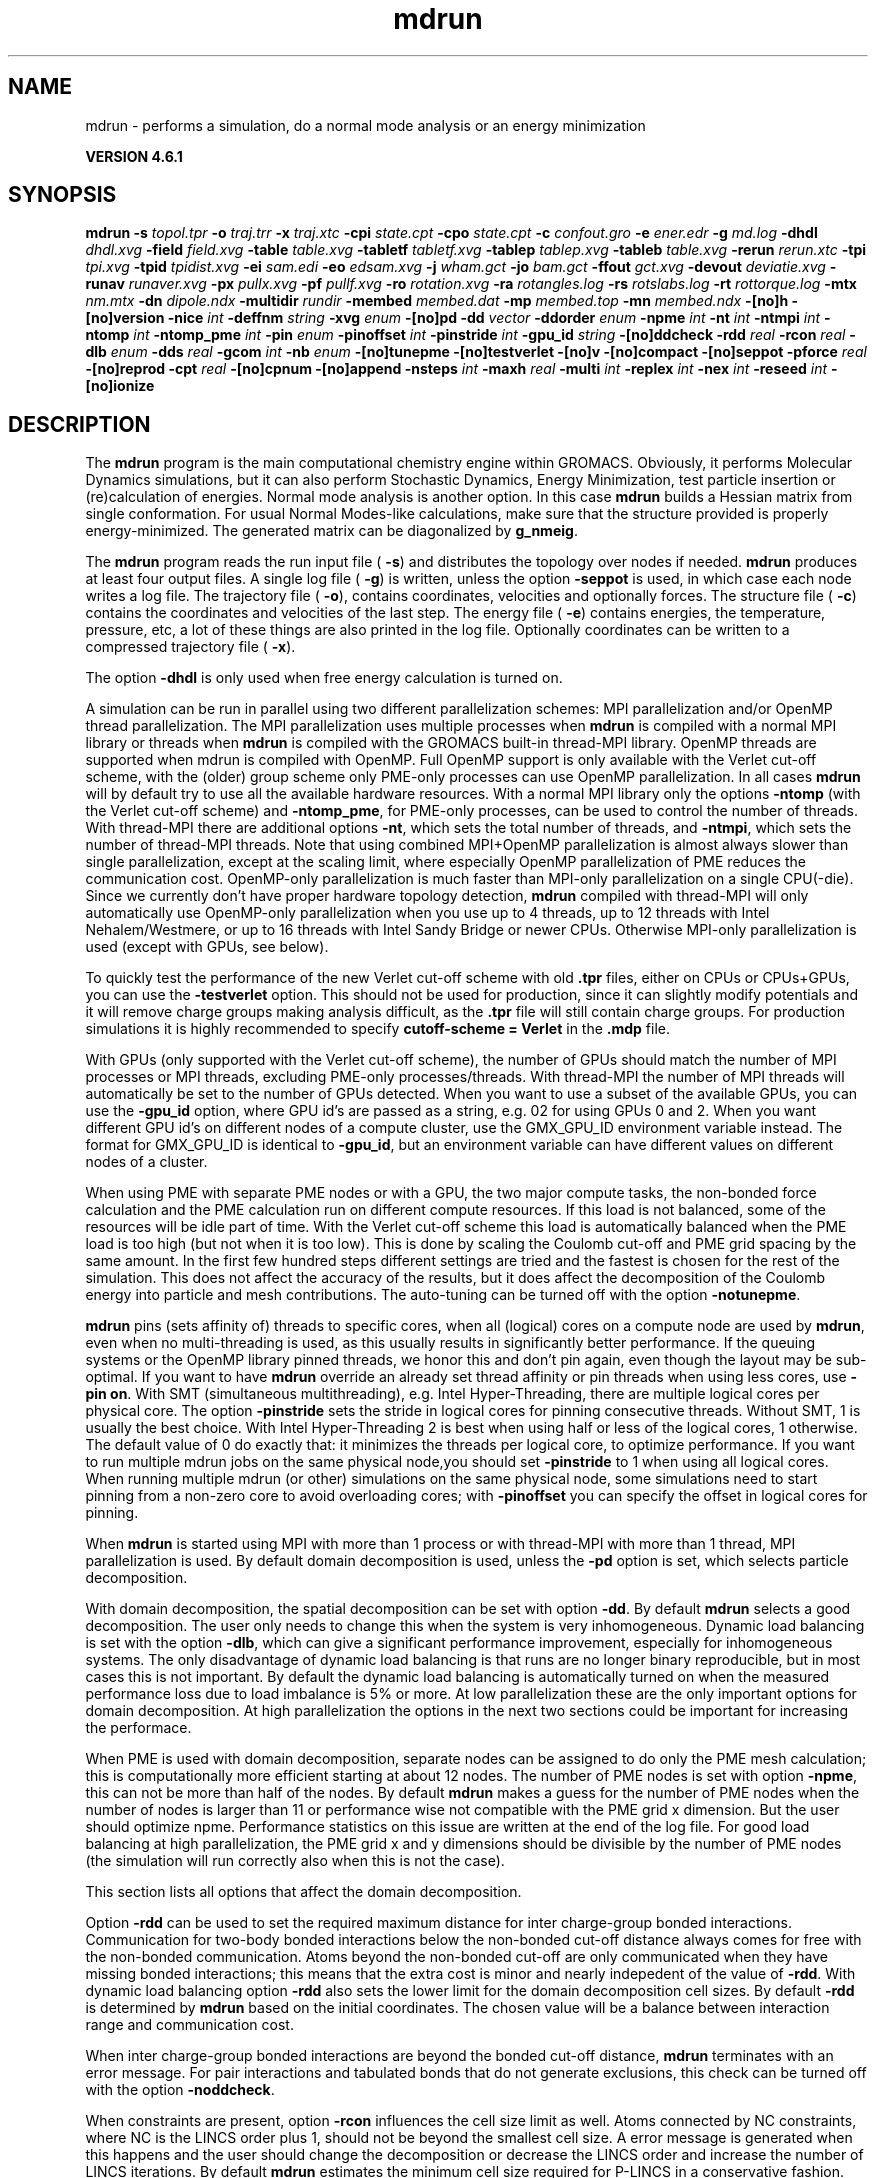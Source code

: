 .TH mdrun 1 "Tue 5 Mar 2013" "" "GROMACS suite, VERSION 4.6.1"
.SH NAME
mdrun\ -\ performs\ a\ simulation,\ do\ a\ normal\ mode\ analysis\ or\ an\ energy\ minimization

.B VERSION 4.6.1
.SH SYNOPSIS
\f3mdrun\fP
.BI "\-s" " topol.tpr "
.BI "\-o" " traj.trr "
.BI "\-x" " traj.xtc "
.BI "\-cpi" " state.cpt "
.BI "\-cpo" " state.cpt "
.BI "\-c" " confout.gro "
.BI "\-e" " ener.edr "
.BI "\-g" " md.log "
.BI "\-dhdl" " dhdl.xvg "
.BI "\-field" " field.xvg "
.BI "\-table" " table.xvg "
.BI "\-tabletf" " tabletf.xvg "
.BI "\-tablep" " tablep.xvg "
.BI "\-tableb" " table.xvg "
.BI "\-rerun" " rerun.xtc "
.BI "\-tpi" " tpi.xvg "
.BI "\-tpid" " tpidist.xvg "
.BI "\-ei" " sam.edi "
.BI "\-eo" " edsam.xvg "
.BI "\-j" " wham.gct "
.BI "\-jo" " bam.gct "
.BI "\-ffout" " gct.xvg "
.BI "\-devout" " deviatie.xvg "
.BI "\-runav" " runaver.xvg "
.BI "\-px" " pullx.xvg "
.BI "\-pf" " pullf.xvg "
.BI "\-ro" " rotation.xvg "
.BI "\-ra" " rotangles.log "
.BI "\-rs" " rotslabs.log "
.BI "\-rt" " rottorque.log "
.BI "\-mtx" " nm.mtx "
.BI "\-dn" " dipole.ndx "
.BI "\-multidir" " rundir "
.BI "\-membed" " membed.dat "
.BI "\-mp" " membed.top "
.BI "\-mn" " membed.ndx "
.BI "\-[no]h" ""
.BI "\-[no]version" ""
.BI "\-nice" " int "
.BI "\-deffnm" " string "
.BI "\-xvg" " enum "
.BI "\-[no]pd" ""
.BI "\-dd" " vector "
.BI "\-ddorder" " enum "
.BI "\-npme" " int "
.BI "\-nt" " int "
.BI "\-ntmpi" " int "
.BI "\-ntomp" " int "
.BI "\-ntomp_pme" " int "
.BI "\-pin" " enum "
.BI "\-pinoffset" " int "
.BI "\-pinstride" " int "
.BI "\-gpu_id" " string "
.BI "\-[no]ddcheck" ""
.BI "\-rdd" " real "
.BI "\-rcon" " real "
.BI "\-dlb" " enum "
.BI "\-dds" " real "
.BI "\-gcom" " int "
.BI "\-nb" " enum "
.BI "\-[no]tunepme" ""
.BI "\-[no]testverlet" ""
.BI "\-[no]v" ""
.BI "\-[no]compact" ""
.BI "\-[no]seppot" ""
.BI "\-pforce" " real "
.BI "\-[no]reprod" ""
.BI "\-cpt" " real "
.BI "\-[no]cpnum" ""
.BI "\-[no]append" ""
.BI "\-nsteps" " int "
.BI "\-maxh" " real "
.BI "\-multi" " int "
.BI "\-replex" " int "
.BI "\-nex" " int "
.BI "\-reseed" " int "
.BI "\-[no]ionize" ""
.SH DESCRIPTION
\&The \fB mdrun\fR program is the main computational chemistry engine
\&within GROMACS. Obviously, it performs Molecular Dynamics simulations,
\&but it can also perform Stochastic Dynamics, Energy Minimization,
\&test particle insertion or (re)calculation of energies.
\&Normal mode analysis is another option. In this case \fB mdrun\fR
\&builds a Hessian matrix from single conformation.
\&For usual Normal Modes\-like calculations, make sure that
\&the structure provided is properly energy\-minimized.
\&The generated matrix can be diagonalized by \fB g_nmeig\fR.


\&The \fB mdrun\fR program reads the run input file (\fB \-s\fR)
\&and distributes the topology over nodes if needed.
\&\fB mdrun\fR produces at least four output files.
\&A single log file (\fB \-g\fR) is written, unless the option
\&\fB \-seppot\fR is used, in which case each node writes a log file.
\&The trajectory file (\fB \-o\fR), contains coordinates, velocities and
\&optionally forces.
\&The structure file (\fB \-c\fR) contains the coordinates and
\&velocities of the last step.
\&The energy file (\fB \-e\fR) contains energies, the temperature,
\&pressure, etc, a lot of these things are also printed in the log file.
\&Optionally coordinates can be written to a compressed trajectory file
\&(\fB \-x\fR).


\&The option \fB \-dhdl\fR is only used when free energy calculation is
\&turned on.


\&A simulation can be run in parallel using two different parallelization
\&schemes: MPI parallelization and/or OpenMP thread parallelization.
\&The MPI parallelization uses multiple processes when \fB mdrun\fR is
\&compiled with a normal MPI library or threads when \fB mdrun\fR is
\&compiled with the GROMACS built\-in thread\-MPI library. OpenMP threads
\&are supported when mdrun is compiled with OpenMP. Full OpenMP support
\&is only available with the Verlet cut\-off scheme, with the (older)
\&group scheme only PME\-only processes can use OpenMP parallelization.
\&In all cases \fB mdrun\fR will by default try to use all the available
\&hardware resources. With a normal MPI library only the options
\&\fB \-ntomp\fR (with the Verlet cut\-off scheme) and \fB \-ntomp_pme\fR,
\&for PME\-only processes, can be used to control the number of threads.
\&With thread\-MPI there are additional options \fB \-nt\fR, which sets
\&the total number of threads, and \fB \-ntmpi\fR, which sets the number
\&of thread\-MPI threads.
\&Note that using combined MPI+OpenMP parallelization is almost always
\&slower than single parallelization, except at the scaling limit, where
\&especially OpenMP parallelization of PME reduces the communication cost.
\&OpenMP\-only parallelization is much faster than MPI\-only parallelization
\&on a single CPU(\-die). Since we currently don't have proper hardware
\&topology detection, \fB mdrun\fR compiled with thread\-MPI will only
\&automatically use OpenMP\-only parallelization when you use up to 4
\&threads, up to 12 threads with Intel Nehalem/Westmere, or up to 16
\&threads with Intel Sandy Bridge or newer CPUs. Otherwise MPI\-only
\&parallelization is used (except with GPUs, see below).
\&


\&To quickly test the performance of the new Verlet cut\-off scheme
\&with old \fB .tpr\fR files, either on CPUs or CPUs+GPUs, you can use
\&the \fB \-testverlet\fR option. This should not be used for production,
\&since it can slightly modify potentials and it will remove charge groups
\&making analysis difficult, as the \fB .tpr\fR file will still contain
\&charge groups. For production simulations it is highly recommended
\&to specify \fB cutoff\-scheme = Verlet\fR in the \fB .mdp\fR file.
\&


\&With GPUs (only supported with the Verlet cut\-off scheme), the number
\&of GPUs should match the number of MPI processes or MPI threads,
\&excluding PME\-only processes/threads. With thread\-MPI the number
\&of MPI threads will automatically be set to the number of GPUs detected.
\&When you want to use a subset of the available GPUs, you can use
\&the \fB \-gpu_id\fR option, where GPU id's are passed as a string,
\&e.g. 02 for using GPUs 0 and 2. When you want different GPU id's
\&on different nodes of a compute cluster, use the GMX_GPU_ID environment
\&variable instead. The format for GMX_GPU_ID is identical to 
\&\fB \-gpu_id\fR, but an environment variable can have different values
\&on different nodes of a cluster.
\&


\&When using PME with separate PME nodes or with a GPU, the two major
\&compute tasks, the non\-bonded force calculation and the PME calculation
\&run on different compute resources. If this load is not balanced,
\&some of the resources will be idle part of time. With the Verlet
\&cut\-off scheme this load is automatically balanced when the PME load
\&is too high (but not when it is too low). This is done by scaling
\&the Coulomb cut\-off and PME grid spacing by the same amount. In the first
\&few hundred steps different settings are tried and the fastest is chosen
\&for the rest of the simulation. This does not affect the accuracy of
\&the results, but it does affect the decomposition of the Coulomb energy
\&into particle and mesh contributions. The auto\-tuning can be turned off
\&with the option \fB \-notunepme\fR.
\&


\&\fB mdrun\fR pins (sets affinity of) threads to specific cores,
\&when all (logical) cores on a compute node are used by \fB mdrun\fR,
\&even when no multi\-threading is used,
\&as this usually results in significantly better performance.
\&If the queuing systems or the OpenMP library pinned threads, we honor
\&this and don't pin again, even though the layout may be sub\-optimal.
\&If you want to have \fB mdrun\fR override an already set thread affinity
\&or pin threads when using less cores, use \fB \-pin on\fR.
\&With SMT (simultaneous multithreading), e.g. Intel Hyper\-Threading,
\&there are multiple logical cores per physical core.
\&The option \fB \-pinstride\fR sets the stride in logical cores for
\&pinning consecutive threads. Without SMT, 1 is usually the best choice.
\&With Intel Hyper\-Threading 2 is best when using half or less of the
\&logical cores, 1 otherwise. The default value of 0 do exactly that:
\&it minimizes the threads per logical core, to optimize performance.
\&If you want to run multiple mdrun jobs on the same physical node,you should set \fB \-pinstride\fR to 1 when using all logical cores.
\&When running multiple mdrun (or other) simulations on the same physical
\&node, some simulations need to start pinning from a non\-zero core
\&to avoid overloading cores; with \fB \-pinoffset\fR you can specify
\&the offset in logical cores for pinning.
\&


\&When \fB mdrun\fR is started using MPI with more than 1 process
\&or with thread\-MPI with more than 1 thread, MPI parallelization is used.
\&By default domain decomposition is used, unless the \fB \-pd\fR
\&option is set, which selects particle decomposition.
\&


\&With domain decomposition, the spatial decomposition can be set
\&with option \fB \-dd\fR. By default \fB mdrun\fR selects a good decomposition.
\&The user only needs to change this when the system is very inhomogeneous.
\&Dynamic load balancing is set with the option \fB \-dlb\fR,
\&which can give a significant performance improvement,
\&especially for inhomogeneous systems. The only disadvantage of
\&dynamic load balancing is that runs are no longer binary reproducible,
\&but in most cases this is not important.
\&By default the dynamic load balancing is automatically turned on
\&when the measured performance loss due to load imbalance is 5% or more.
\&At low parallelization these are the only important options
\&for domain decomposition.
\&At high parallelization the options in the next two sections
\&could be important for increasing the performace.
\&


\&When PME is used with domain decomposition, separate nodes can
\&be assigned to do only the PME mesh calculation;
\&this is computationally more efficient starting at about 12 nodes.
\&The number of PME nodes is set with option \fB \-npme\fR,
\&this can not be more than half of the nodes.
\&By default \fB mdrun\fR makes a guess for the number of PME
\&nodes when the number of nodes is larger than 11 or performance wise
\&not compatible with the PME grid x dimension.
\&But the user should optimize npme. Performance statistics on this issue
\&are written at the end of the log file.
\&For good load balancing at high parallelization, the PME grid x and y
\&dimensions should be divisible by the number of PME nodes
\&(the simulation will run correctly also when this is not the case).
\&


\&This section lists all options that affect the domain decomposition.
\&


\&Option \fB \-rdd\fR can be used to set the required maximum distance
\&for inter charge\-group bonded interactions.
\&Communication for two\-body bonded interactions below the non\-bonded
\&cut\-off distance always comes for free with the non\-bonded communication.
\&Atoms beyond the non\-bonded cut\-off are only communicated when they have
\&missing bonded interactions; this means that the extra cost is minor
\&and nearly indepedent of the value of \fB \-rdd\fR.
\&With dynamic load balancing option \fB \-rdd\fR also sets
\&the lower limit for the domain decomposition cell sizes.
\&By default \fB \-rdd\fR is determined by \fB mdrun\fR based on
\&the initial coordinates. The chosen value will be a balance
\&between interaction range and communication cost.
\&


\&When inter charge\-group bonded interactions are beyond
\&the bonded cut\-off distance, \fB mdrun\fR terminates with an error message.
\&For pair interactions and tabulated bonds
\&that do not generate exclusions, this check can be turned off
\&with the option \fB \-noddcheck\fR.
\&


\&When constraints are present, option \fB \-rcon\fR influences
\&the cell size limit as well.
\&Atoms connected by NC constraints, where NC is the LINCS order plus 1,
\&should not be beyond the smallest cell size. A error message is
\&generated when this happens and the user should change the decomposition
\&or decrease the LINCS order and increase the number of LINCS iterations.
\&By default \fB mdrun\fR estimates the minimum cell size required for P\-LINCS
\&in a conservative fashion. For high parallelization it can be useful
\&to set the distance required for P\-LINCS with the option \fB \-rcon\fR.
\&


\&The \fB \-dds\fR option sets the minimum allowed x, y and/or z scaling
\&of the cells with dynamic load balancing. \fB mdrun\fR will ensure that
\&the cells can scale down by at least this factor. This option is used
\&for the automated spatial decomposition (when not using \fB \-dd\fR)
\&as well as for determining the number of grid pulses, which in turn
\&sets the minimum allowed cell size. Under certain circumstances
\&the value of \fB \-dds\fR might need to be adjusted to account for
\&high or low spatial inhomogeneity of the system.
\&


\&The option \fB \-gcom\fR can be used to only do global communication
\&every n steps.
\&This can improve performance for highly parallel simulations
\&where this global communication step becomes the bottleneck.
\&For a global thermostat and/or barostat the temperature
\&and/or pressure will also only be updated every \fB \-gcom\fR steps.
\&By default it is set to the minimum of nstcalcenergy and nstlist.


\&With \fB \-rerun\fR an input trajectory can be given for which 
\&forces and energies will be (re)calculated. Neighbor searching will be
\&performed for every frame, unless \fB nstlist\fR is zero
\&(see the \fB .mdp\fR file).


\&ED (essential dynamics) sampling and/or additional flooding potentials
\&are switched on by using the \fB \-ei\fR flag followed by an \fB .edi\fR
\&file. The \fB .edi\fR file can be produced with the \fB make_edi\fR tool
\&or by using options in the essdyn menu of the WHAT IF program.
\&\fB mdrun\fR produces a \fB .xvg\fR output file that
\&contains projections of positions, velocities and forces onto selected
\&eigenvectors.


\&When user\-defined potential functions have been selected in the
\&\fB .mdp\fR file the \fB \-table\fR option is used to pass \fB mdrun\fR
\&a formatted table with potential functions. The file is read from
\&either the current directory or from the \fB GMXLIB\fR directory.
\&A number of pre\-formatted tables are presented in the \fB GMXLIB\fR dir,
\&for 6\-8, 6\-9, 6\-10, 6\-11, 6\-12 Lennard\-Jones potentials with
\&normal Coulomb.
\&When pair interactions are present, a separate table for pair interaction
\&functions is read using the \fB \-tablep\fR option.


\&When tabulated bonded functions are present in the topology,
\&interaction functions are read using the \fB \-tableb\fR option.
\&For each different tabulated interaction type the table file name is
\&modified in a different way: before the file extension an underscore is
\&appended, then a 'b' for bonds, an 'a' for angles or a 'd' for dihedrals
\&and finally the table number of the interaction type.


\&The options \fB \-px\fR and \fB \-pf\fR are used for writing pull COM
\&coordinates and forces when pulling is selected
\&in the \fB .mdp\fR file.


\&With \fB \-multi\fR or \fB \-multidir\fR, multiple systems can be 
\&simulated in parallel.
\&As many input files/directories are required as the number of systems. 
\&The \fB \-multidir\fR option takes a list of directories (one for each 
\&system) and runs in each of them, using the input/output file names, 
\&such as specified by e.g. the \fB \-s\fR option, relative to these 
\&directories.
\&With \fB \-multi\fR, the system number is appended to the run input 
\&and each output filename, for instance \fB topol.tpr\fR becomes
\&\fB topol0.tpr\fR, \fB topol1.tpr\fR etc.
\&The number of nodes per system is the total number of nodes
\&divided by the number of systems.
\&One use of this option is for NMR refinement: when distance
\&or orientation restraints are present these can be ensemble averaged
\&over all the systems.


\&With \fB \-replex\fR replica exchange is attempted every given number
\&of steps. The number of replicas is set with the \fB \-multi\fR or 
\&\fB \-multidir\fR option, described above.
\&All run input files should use a different coupling temperature,
\&the order of the files is not important. The random seed is set with
\&\fB \-reseed\fR. The velocities are scaled and neighbor searching
\&is performed after every exchange.


\&Finally some experimental algorithms can be tested when the
\&appropriate options have been given. Currently under
\&investigation are: polarizability and X\-ray bombardments.
\&


\&The option \fB \-membed\fR does what used to be g_membed, i.e. embed
\&a protein into a membrane. The data file should contain the options
\&that where passed to g_membed before. The \fB \-mn\fR and \fB \-mp\fR
\&both apply to this as well.
\&


\&The option \fB \-pforce\fR is useful when you suspect a simulation
\&crashes due to too large forces. With this option coordinates and
\&forces of atoms with a force larger than a certain value will
\&be printed to stderr.
\&


\&Checkpoints containing the complete state of the system are written
\&at regular intervals (option \fB \-cpt\fR) to the file \fB \-cpo\fR,
\&unless option \fB \-cpt\fR is set to \-1.
\&The previous checkpoint is backed up to \fB state_prev.cpt\fR to
\&make sure that a recent state of the system is always available,
\&even when the simulation is terminated while writing a checkpoint.
\&With \fB \-cpnum\fR all checkpoint files are kept and appended
\&with the step number.
\&A simulation can be continued by reading the full state from file
\&with option \fB \-cpi\fR. This option is intelligent in the way that
\&if no checkpoint file is found, Gromacs just assumes a normal run and
\&starts from the first step of the \fB .tpr\fR file. By default the output
\&will be appending to the existing output files. The checkpoint file
\&contains checksums of all output files, such that you will never
\&loose data when some output files are modified, corrupt or removed.
\&There are three scenarios with \fB \-cpi\fR:


\&\fB *\fR no files with matching names are present: new output files are written


\&\fB *\fR all files are present with names and checksums matching those stored
\&in the checkpoint file: files are appended


\&\fB *\fR otherwise no files are modified and a fatal error is generated


\&With \fB \-noappend\fR new output files are opened and the simulation
\&part number is added to all output file names.
\&Note that in all cases the checkpoint file itself is not renamed
\&and will be overwritten, unless its name does not match
\&the \fB \-cpo\fR option.
\&


\&With checkpointing the output is appended to previously written
\&output files, unless \fB \-noappend\fR is used or none of the previous
\&output files are present (except for the checkpoint file).
\&The integrity of the files to be appended is verified using checksums
\&which are stored in the checkpoint file. This ensures that output can
\&not be mixed up or corrupted due to file appending. When only some
\&of the previous output files are present, a fatal error is generated
\&and no old output files are modified and no new output files are opened.
\&The result with appending will be the same as from a single run.
\&The contents will be binary identical, unless you use a different number
\&of nodes or dynamic load balancing or the FFT library uses optimizations
\&through timing.
\&


\&With option \fB \-maxh\fR a simulation is terminated and a checkpoint
\&file is written at the first neighbor search step where the run time
\&exceeds \fB \-maxh\fR*0.99 hours.
\&


\&When \fB mdrun\fR receives a TERM signal, it will set nsteps to the current
\&step plus one. When \fB mdrun\fR receives an INT signal (e.g. when ctrl+C is
\&pressed), it will stop after the next neighbor search step 
\&(with nstlist=0 at the next step).
\&In both cases all the usual output will be written to file.
\&When running with MPI, a signal to one of the \fB mdrun\fR processes
\&is sufficient, this signal should not be sent to mpirun or
\&the \fB mdrun\fR process that is the parent of the others.
\&


\&When \fB mdrun\fR is started with MPI, it does not run niced by default.
.SH FILES
.BI "\-s" " topol.tpr" 
.B Input
 Run input file: tpr tpb tpa 

.BI "\-o" " traj.trr" 
.B Output
 Full precision trajectory: trr trj cpt 

.BI "\-x" " traj.xtc" 
.B Output, Opt.
 Compressed trajectory (portable xdr format) 

.BI "\-cpi" " state.cpt" 
.B Input, Opt.
 Checkpoint file 

.BI "\-cpo" " state.cpt" 
.B Output, Opt.
 Checkpoint file 

.BI "\-c" " confout.gro" 
.B Output
 Structure file: gro g96 pdb etc. 

.BI "\-e" " ener.edr" 
.B Output
 Energy file 

.BI "\-g" " md.log" 
.B Output
 Log file 

.BI "\-dhdl" " dhdl.xvg" 
.B Output, Opt.
 xvgr/xmgr file 

.BI "\-field" " field.xvg" 
.B Output, Opt.
 xvgr/xmgr file 

.BI "\-table" " table.xvg" 
.B Input, Opt.
 xvgr/xmgr file 

.BI "\-tabletf" " tabletf.xvg" 
.B Input, Opt.
 xvgr/xmgr file 

.BI "\-tablep" " tablep.xvg" 
.B Input, Opt.
 xvgr/xmgr file 

.BI "\-tableb" " table.xvg" 
.B Input, Opt.
 xvgr/xmgr file 

.BI "\-rerun" " rerun.xtc" 
.B Input, Opt.
 Trajectory: xtc trr trj gro g96 pdb cpt 

.BI "\-tpi" " tpi.xvg" 
.B Output, Opt.
 xvgr/xmgr file 

.BI "\-tpid" " tpidist.xvg" 
.B Output, Opt.
 xvgr/xmgr file 

.BI "\-ei" " sam.edi" 
.B Input, Opt.
 ED sampling input 

.BI "\-eo" " edsam.xvg" 
.B Output, Opt.
 xvgr/xmgr file 

.BI "\-j" " wham.gct" 
.B Input, Opt.
 General coupling stuff 

.BI "\-jo" " bam.gct" 
.B Output, Opt.
 General coupling stuff 

.BI "\-ffout" " gct.xvg" 
.B Output, Opt.
 xvgr/xmgr file 

.BI "\-devout" " deviatie.xvg" 
.B Output, Opt.
 xvgr/xmgr file 

.BI "\-runav" " runaver.xvg" 
.B Output, Opt.
 xvgr/xmgr file 

.BI "\-px" " pullx.xvg" 
.B Output, Opt.
 xvgr/xmgr file 

.BI "\-pf" " pullf.xvg" 
.B Output, Opt.
 xvgr/xmgr file 

.BI "\-ro" " rotation.xvg" 
.B Output, Opt.
 xvgr/xmgr file 

.BI "\-ra" " rotangles.log" 
.B Output, Opt.
 Log file 

.BI "\-rs" " rotslabs.log" 
.B Output, Opt.
 Log file 

.BI "\-rt" " rottorque.log" 
.B Output, Opt.
 Log file 

.BI "\-mtx" " nm.mtx" 
.B Output, Opt.
 Hessian matrix 

.BI "\-dn" " dipole.ndx" 
.B Output, Opt.
 Index file 

.BI "\-multidir" " rundir" 
.B Input, Opt., Mult.
 Run directory 

.BI "\-membed" " membed.dat" 
.B Input, Opt.
 Generic data file 

.BI "\-mp" " membed.top" 
.B Input, Opt.
 Topology file 

.BI "\-mn" " membed.ndx" 
.B Input, Opt.
 Index file 

.SH OTHER OPTIONS
.BI "\-[no]h"  "no    "
 Print help info and quit

.BI "\-[no]version"  "no    "
 Print version info and quit

.BI "\-nice"  " int" " 0" 
 Set the nicelevel

.BI "\-deffnm"  " string" " " 
 Set the default filename for all file options

.BI "\-xvg"  " enum" " xmgrace" 
 xvg plot formatting: \fB xmgrace\fR, \fB xmgr\fR or \fB none\fR

.BI "\-[no]pd"  "no    "
 Use particle decompostion

.BI "\-dd"  " vector" " 0 0 0" 
 Domain decomposition grid, 0 is optimize

.BI "\-ddorder"  " enum" " interleave" 
 DD node order: \fB interleave\fR, \fB pp_pme\fR or \fB cartesian\fR

.BI "\-npme"  " int" " \-1" 
 Number of separate nodes to be used for PME, \-1 is guess

.BI "\-nt"  " int" " 0" 
 Total number of threads to start (0 is guess)

.BI "\-ntmpi"  " int" " 0" 
 Number of thread\-MPI threads to start (0 is guess)

.BI "\-ntomp"  " int" " 0" 
 Number of OpenMP threads per MPI process/thread to start (0 is guess)

.BI "\-ntomp_pme"  " int" " 0" 
 Number of OpenMP threads per MPI process/thread to start (0 is \-ntomp)

.BI "\-pin"  " enum" " auto" 
 Fix threads (or processes) to specific cores: \fB auto\fR, \fB on\fR or \fB off\fR

.BI "\-pinoffset"  " int" " 0" 
 The starting logical core number for pinning to cores; used to avoid pinning threads from different mdrun instances to the same core

.BI "\-pinstride"  " int" " 0" 
 Pinning distance in logical cores for threads, use 0 to minimize the number of threads per physical core

.BI "\-gpu_id"  " string" " " 
 List of GPU id's to use

.BI "\-[no]ddcheck"  "yes   "
 Check for all bonded interactions with DD

.BI "\-rdd"  " real" " 0     " 
 The maximum distance for bonded interactions with DD (nm), 0 is determine from initial coordinates

.BI "\-rcon"  " real" " 0     " 
 Maximum distance for P\-LINCS (nm), 0 is estimate

.BI "\-dlb"  " enum" " auto" 
 Dynamic load balancing (with DD): \fB auto\fR, \fB no\fR or \fB yes\fR

.BI "\-dds"  " real" " 0.8   " 
 Minimum allowed dlb scaling of the DD cell size

.BI "\-gcom"  " int" " \-1" 
 Global communication frequency

.BI "\-nb"  " enum" " auto" 
 Calculate non\-bonded interactions on: \fB auto\fR, \fB cpu\fR, \fB gpu\fR or \fB gpu_cpu\fR

.BI "\-[no]tunepme"  "yes   "
 Optimize PME load between PP/PME nodes or GPU/CPU

.BI "\-[no]testverlet"  "no    "
 Test the Verlet non\-bonded scheme

.BI "\-[no]v"  "no    "
 Be loud and noisy

.BI "\-[no]compact"  "yes   "
 Write a compact log file

.BI "\-[no]seppot"  "no    "
 Write separate V and dVdl terms for each interaction type and node to the log file(s)

.BI "\-pforce"  " real" " \-1    " 
 Print all forces larger than this (kJ/mol nm)

.BI "\-[no]reprod"  "no    "
 Try to avoid optimizations that affect binary reproducibility

.BI "\-cpt"  " real" " 15    " 
 Checkpoint interval (minutes)

.BI "\-[no]cpnum"  "no    "
 Keep and number checkpoint files

.BI "\-[no]append"  "yes   "
 Append to previous output files when continuing from checkpoint instead of adding the simulation part number to all file names

.BI "\-nsteps"  " int" " \-2" 
 Run this number of steps, overrides .mdp file option

.BI "\-maxh"  " real" " \-1    " 
 Terminate after 0.99 times this time (hours)

.BI "\-multi"  " int" " 0" 
 Do multiple simulations in parallel

.BI "\-replex"  " int" " 0" 
 Attempt replica exchange periodically with this period (steps)

.BI "\-nex"  " int" " 0" 
 Number of random exchanges to carry out each exchange interval (N3 is one suggestion).  \-nex zero or not specified gives neighbor replica exchange.

.BI "\-reseed"  " int" " \-1" 
 Seed for replica exchange, \-1 is generate a seed

.BI "\-[no]ionize"  "no    "
 Do a simulation including the effect of an X\-Ray bombardment on your system

.SH SEE ALSO
.BR gromacs(7)

More information about \fBGROMACS\fR is available at <\fIhttp://www.gromacs.org/\fR>.

